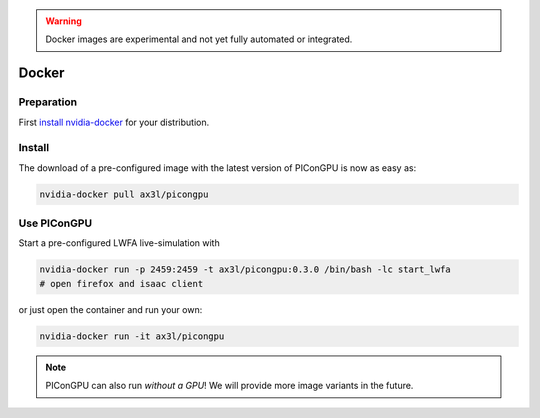 .. _install-spack:

.. seealso::

   You will need to understand how to use `the terminal <http://www.ks.uiuc.edu/Training/Tutorials/Reference/unixprimer.html>`_.

.. warning::

   Docker images are experimental and not yet fully automated or integrated.

Docker
------

.. sectionauthor:: Axel Huebl

Preparation
^^^^^^^^^^^

First `install nvidia-docker <https://github.com/NVIDIA/nvidia-docker>`_ for your distribution.

Install
^^^^^^^

The download of a pre-configured image with the latest version of PIConGPU is now as easy as:

.. code-block:: bash

   nvidia-docker pull ax3l/picongpu

Use PIConGPU
^^^^^^^^^^^^

Start a pre-configured LWFA live-simulation with

.. code-block:: bash

   nvidia-docker run -p 2459:2459 -t ax3l/picongpu:0.3.0 /bin/bash -lc start_lwfa
   # open firefox and isaac client

or just open the container and run your own:

.. code-block:: bash

   nvidia-docker run -it ax3l/picongpu

.. note::

   PIConGPU can also run *without a GPU*!
   We will provide more image variants in the future.
